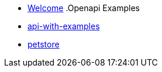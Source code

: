 * xref:index.adoc[Welcome]
.Openapi Examples
* xref:api-with-examples.adoc[api-with-examples]
* xref:petstore.adoc[petstore]
